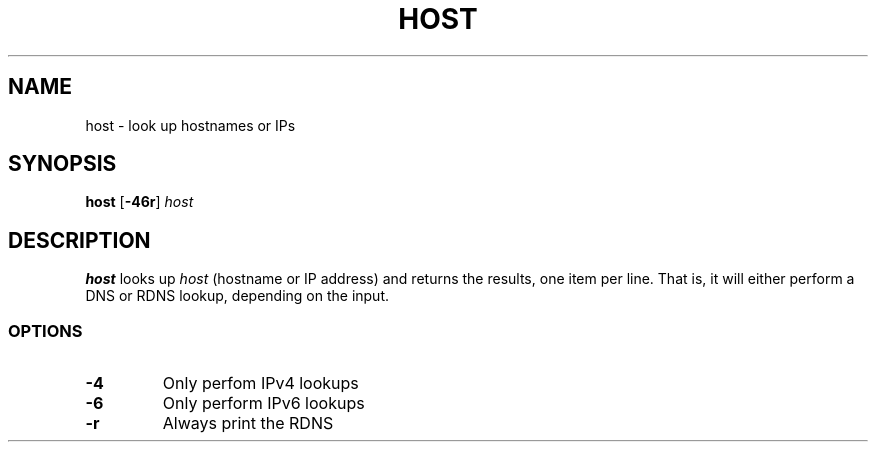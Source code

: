 .TH HOST 1 "2009-08-18" "host v0.0" "host"
.if n .ad l
.nh

.SH "NAME"

host \- look up hostnames or IPs

.SH "SYNOPSIS"

\fBhost\fR [\fB-46r\fR] \fIhost\fR

.SH "DESCRIPTION"

\fBhost\fR looks up \fIhost\fR (hostname or IP address) and returns the results,
one item per line.
That is, it will either perform a DNS or RDNS lookup, depending on the input.

.SS "OPTIONS"

.IP "\fB-4\fR"
Only perfom IPv4 lookups
.IP "\fB-6\fR"
Only perform IPv6 lookups
.IP "\fB-r\fR"
Always print the RDNS
